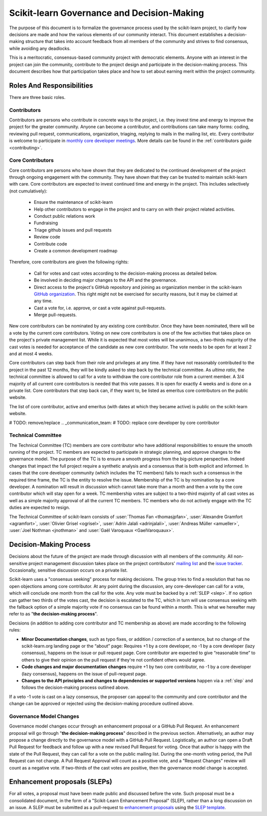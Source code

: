 .. _governance:

===========================================
Scikit-learn Governance and Decision-Making
===========================================

The purpose of this document is to formalize the governance process used by the
scikit-learn project, to clarify how decisions are made and how the various
elements of our community interact.
This document establishes a decision-making structure that takes into account
feedback from all members of the community and strives to find consensus, while
avoiding any deadlocks.

This is a meritocratic, consensus-based community project with democratic elements.
Anyone with an interest in the project can join the community, contribute to the
project design and participate in the decision-making process. This document describes
how that participation takes place and how to set about earning merit within
the project community.

Roles And Responsibilities
==========================

There are three basic roles.

Contributors
------------

Contributors are persons who contribute in concrete ways to the project, i.e. they
invest time and energy to improve the project for the greater community.
Anyone can become a contributor, and contributions can take many forms:
coding, reviewing pull request, communications, organization, triaging, replying
to mails in the mailing list, etc.
Every contributor is welcome to participate in `monthly core developer meetings
<https://github.com/scikit-learn/administrative/tree/master/meeting_notes>`_.
More details can be found in the :ref:`contributors guide <contributing>`.

Core Contributors
-----------------

Core contributors are persons who have shown that they are dedicated to the continued
development of the project through ongoing engagement with the community.
They have shown that they can be trusted to maintain scikit-learn with care.
Core contributors are expected to invest continued time and energy in the project.
This includes selectively (not cumulatively):

  - Ensure the maintenance of scikit-learn
  - Help other contributors to engage in the project and to carry on with their project
    related activities.
  - Conduct public relations work
  - Fundraising
  - Triage github issues and pull requests
  - Review code
  - Contribute code
  - Create a common development roadmap

Therefore, core contributors are given the following rights:

  - Call for votes and cast votes according to the decision-making process as detailed
    below.
  - Be involved in deciding major changes to the API and the governance.
  - Direct access to the project's GitHub repository and joining as organization member
    in the scikit-learn `GitHub organization
    <https://github.com/orgs/scikit-learn/people>`_.
    This right might not be exercised for security reasons, but it may be claimed at
    any time.
  - Cast a vote for, i.e. approve, or cast a vote against pull-requests.
  - Merge pull-requests.

New core contributors can be nominated by any existing core contributor.
Once they have been nominated, there will be a vote by the current core contributors.
Voting on new core contributors is one of the few activities that takes place on the project's private management list.
While it is expected that most votes will be unanimous, a two-thirds majority of the
cast votes is needed for acceptance of the candidate as new core contributor.
The vote needs to be open for at least 2 and at most 4 weeks.

Core contributors can step back from their role and privileges at any time.
If they have not reasonably contributed to the project in the past 12 months, they will
be kindly asked to step back by the technical committee.
As *ultima ratio*, the technical committee is allowed to call for a vote to withdraw
the core contributor role from a current member.
A 3/4 majority of all current core contributors is needed that this vote passes.
It is open for exactly 4 weeks and is done on a private list.
Core contributors that step back can, if they want to, be listed as emeritus core contributors on the public website.

The list of core contributor, active and emeritus (with dates at
which they became active) is public on the scikit-learn website.

# TODO: remove/replace .. _communication_team:
# TODO: replace core developer by core contributor

Technical Committee
-------------------
The Technical Committee (TC) members are core contributor who have additional
responsibilities to ensure the smooth running of the project. TC members are expected to
participate in strategic planning, and approve changes to the governance model.
The purpose of the TC is to ensure a smooth progress from the big-picture
perspective. Indeed changes that impact the full project require a synthetic
analysis and a consensus that is both explicit and informed. In cases that the
core developer community (which includes the TC members) fails to reach such a
consensus in the required time frame, the TC is the entity to resolve the
issue.
Membership of the TC is by nomination by a core developer. A nomination will
result in discussion which cannot take more than a month and then a vote by
the core contributor which will stay open for a week. TC membership votes are
subject to a two-third majority of all cast votes as well as a simple majority
approval of all the current TC members. TC members who do not actively engage
with the TC duties are expected to resign.

The Technical Committee of scikit-learn consists of :user:`Thomas Fan
<thomasjpfan>`, :user:`Alexandre Gramfort <agramfort>`, :user:`Olivier Grisel
<ogrisel>`, :user:`Adrin Jalali <adrinjalali>`, :user:`Andreas Müller
<amueller>`, :user:`Joel Nothman <jnothman>` and :user:`Gaël Varoquaux
<GaelVaroquaux>`.

Decision-Making Process
=======================
Decisions about the future of the project are made through discussion with all
members of the community. All non-sensitive project management discussion takes
place on the project contributors' `mailing list <mailto:scikit-learn@python.org>`_
and the `issue tracker <https://github.com/scikit-learn/scikit-learn/issues>`_.
Occasionally, sensitive discussion occurs on a private list.

Scikit-learn uses a "consensus seeking" process for making decisions. The group
tries to find a resolution that has no open objections among core contributor.
At any point during the discussion, any core-developer can call for a vote, which will
conclude one month from the call for the vote. Any vote must be backed by a
:ref:`SLEP <slep>`. If no option can gather two thirds of the votes cast, the
decision is escalated to the TC, which in turn will use consensus seeking with
the fallback option of a simple majority vote if no consensus can be found
within a month. This is what we hereafter may refer to as "**the decision-making
process**".

Decisions (in addition to adding core contributor and TC membership as above)
are made according to the following rules:

* **Minor Documentation changes**, such as typo fixes, or addition / correction of a
  sentence, but no change of the scikit-learn.org landing page or the “about”
  page: Requires +1 by a core developer, no -1 by a core developer (lazy
  consensus), happens on the issue or pull request page. Core contributor are
  expected to give “reasonable time” to others to give their opinion on the pull
  request if they're not confident others would agree.

* **Code changes and major documentation changes**
  require +1 by two core contributor, no -1 by a core developer (lazy
  consensus), happens on the issue of pull-request page.

* **Changes to the API principles and changes to dependencies or supported
  versions** happen via a :ref:`slep` and follows the decision-making process outlined above.

If a veto -1 vote is cast on a lazy consensus, the proposer can appeal to the
community and core contributor and the change can be approved or rejected using
the decision-making procedure outlined above.

Governance Model Changes
------------------------

Governance model changes occur through an enhancement proposal or a GitHub Pull
Request. An enhancement proposal will go through "**the decision-making process**"
described in the previous section. Alternatively, an author may propose a change
directly to the governance model with a GitHub Pull Request. Logistically, an
author can open a Draft Pull Request for feedback and follow up with a new
revised Pull Request for voting. Once that author is happy with the state of the
Pull Request, they can call for a vote on the public mailing list. During the
one-month voting period, the Pull Request can not change. A Pull Request
Approval will count as a positive vote, and a "Request Changes" review will
count as a negative vote. If two-thirds of the cast votes are positive, then
the governance model change is accepted.

.. _slep:

Enhancement proposals (SLEPs)
==============================
For all votes, a proposal must have been made public and discussed before the
vote. Such proposal must be a consolidated document, in the form of a
"Scikit-Learn Enhancement Proposal" (SLEP), rather than a long discussion on an
issue. A SLEP must be submitted as a pull-request to
`enhancement proposals <https://scikit-learn-enhancement-proposals.readthedocs.io>`_
using the `SLEP template <https://scikit-learn-enhancement-proposals.readthedocs.io/en/latest/slep_template.html>`_.
